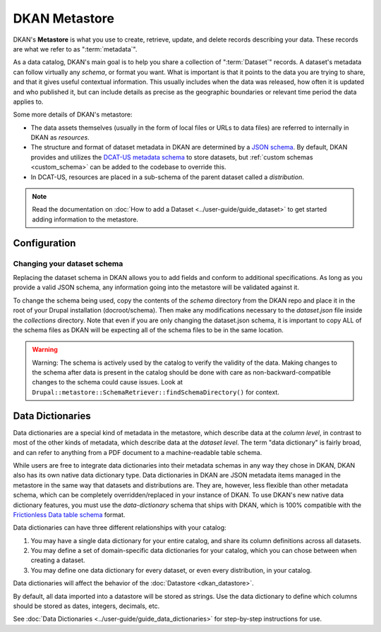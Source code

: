 DKAN Metastore
==============
.. _metastore:

DKAN's **Metastore** is what you use to create, retrieve, update, and delete records describing your data.
These records are what we refer to as ":term:`metadata`".

As a data catalog, DKAN's main goal is to help you share a collection of ":term:`Dataset`" records.
A dataset's metadata can follow virtually any *schema*, or format you want. What is important is that it
points to the data you are trying to share, and that it gives useful contextual information. This usually
includes when the data was released, how often it is updated and who published it, but can include details
as precise as the geographic boundaries or relevant time period the data applies to.

Some more details of DKAN's metastore:

* The data assets themselves (usually in the form of local files or URLs to data files) are referred to internally in DKAN as *resources*.
* The structure and format of dataset metadata in DKAN are determined by a `JSON schema <https://json-schema.org/>`_. By default, DKAN provides and utilizes the `DCAT-US metadata schema <https://resources.data.gov/resources/dcat-us/>`_ to store datasets, but :ref:`custom schemas <custom_schema>` can be added to the codebase to override this.
* In DCAT-US, resources are placed in a sub-schema of the parent dataset called a *distribution*.

.. image:: https://project-open-data.cio.gov/v1.1/schema-diagram.svg
  :width: 400
  :alt: Dataset Structure

.. note::

  Read the documentation on :doc:`How to add a Dataset <../user-guide/guide_dataset>` to get started adding information to the metastore.


Configuration
-------------
.. _custom_schema:

Changing your dataset schema
^^^^^^^^^^^^^^^^^^^^^^^^^^^^

Replacing the dataset schema in DKAN allows you to add fields and conform to additional specifications.
As long as you provide a valid JSON schema, any information going into the metastore will be validated against it.

To change the schema being used, copy the contents of the `schema` directory from the DKAN repo and place
it in the root of your Drupal installation (docroot/schema). Then make any modifications necessary to the
`dataset.json` file inside the `collections` directory. Note that even if you are only changing the
dataset.json schema, it is important to copy ALL of the schema files as DKAN will be expecting all of the
schema files to be in the same location.

.. warning::

  Warning: The schema is actively used by the catalog to verify the validity of the data.
  Making changes to the schema after data is present in the catalog should be done with care
  as non-backward-compatible changes to the schema could cause issues.
  Look at ``Drupal::metastore::SchemaRetriever::findSchemaDirectory()`` for context.

Data Dictionaries
-----------------

Data dictionaries are a special kind of metadata in the metastore, which describe data at the *column level*,
in contrast to most of the other kinds of metadata, which describe data at the *dataset level*.
The term "data dictionary" is fairly broad, and can refer to anything from a PDF document to a
machine-readable table schema.

While users are free to integrate data dictionaries into their metadata schemas in any way they chose
in DKAN, DKAN also has its own native data dictionary type. Data dictionaries in DKAN are JSON
metadata items managed in the metastore in the same way that datasets and distributions are. They are,
however, less flexible than other metadata schema, which can be completely overridden/replaced in your
instance of DKAN. To use DKAN's new native data dictionary features, you must use the `data-dictionary`
schema that ships with DKAN, which is 100% compatible with the `Frictionless Data table schema <https://specs.frictionlessdata.io/table-schema/>`_ format.

Data dictionaries can have three different relationships with your catalog:

1. You may have a single data dictionary for your entire catalog, and share its column definitions across all datasets.
2. You may define a set of domain-specific data dictionaries for your catalog, which you can chose between when creating a dataset.
3. You may define one data dictionary for every dataset, or even every distribution, in your catalog.

Data dictionaries will affect the behavior of the :doc:`Datastore <dkan_datastore>`.

By default, all data imported into a datastore will be stored as strings.
Use the data dictionary to define which columns should be stored as dates, integers, decimals, etc.

See :doc:`Data Dictionaries <../user-guide/guide_data_dictionaries>` for step-by-step instructions for use.

